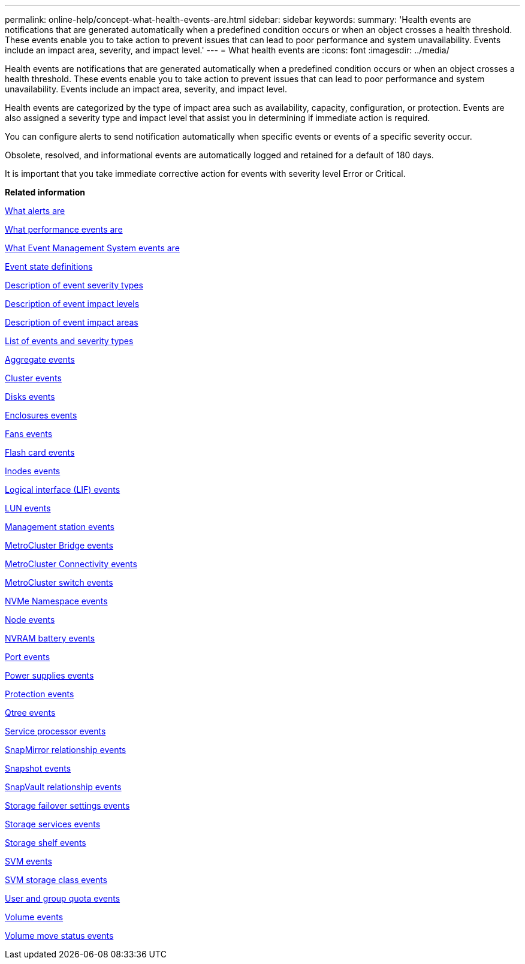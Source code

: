 ---
permalink: online-help/concept-what-health-events-are.html
sidebar: sidebar
keywords: 
summary: 'Health events are notifications that are generated automatically when a predefined condition occurs or when an object crosses a health threshold. These events enable you to take action to prevent issues that can lead to poor performance and system unavailability. Events include an impact area, severity, and impact level.'
---
= What health events are
:icons: font
:imagesdir: ../media/

[.lead]
Health events are notifications that are generated automatically when a predefined condition occurs or when an object crosses a health threshold. These events enable you to take action to prevent issues that can lead to poor performance and system unavailability. Events include an impact area, severity, and impact level.

Health events are categorized by the type of impact area such as availability, capacity, configuration, or protection. Events are also assigned a severity type and impact level that assist you in determining if immediate action is required.

You can configure alerts to send notification automatically when specific events or events of a specific severity occur.

Obsolete, resolved, and informational events are automatically logged and retained for a default of 180 days.

It is important that you take immediate corrective action for events with severity level Error or Critical.

*Related information*

xref:concept-what-alerts-are.adoc[What alerts are]

xref:concept-what-performance-events-are.adoc[What performance events are]

xref:concept-what-event-management-system-events-are.adoc[What Event Management System events are]

xref:concept-event-state-definitions.adoc[Event state definitions]

xref:reference-description-of-event-severity-types.adoc[Description of event severity types]

xref:reference-description-of-event-impact-levels.adoc[Description of event impact levels]

xref:reference-description-of-event-impact-areas.adoc[Description of event impact areas]

xref:reference-list-of-events-and-severity-types.adoc[List of events and severity types]

xref:reference-aggregate-events.adoc[Aggregate events]

xref:reference-cluster-events.adoc[Cluster events]

xref:reference-disk-events.adoc[Disks events]

xref:reference-enclosures-events.adoc[Enclosures events]

xref:reference-fans-events.adoc[Fans events]

xref:reference-flash-card-events.adoc[Flash card events]

xref:reference-inodes-events.adoc[Inodes events]

xref:reference-logical-interface-events.adoc[Logical interface (LIF) events]

xref:reference-lun-events.adoc[LUN events]

xref:reference-management-station-events.adoc[Management station events]

xref:reference-metrocluster-bridge-events.adoc[MetroCluster Bridge events]

xref:reference-metrocluster-connectivity-events.adoc[MetroCluster Connectivity events]

xref:reference-metrocluster-switch-events.adoc[MetroCluster switch events]

xref:reference-nvme-namespace-events.adoc[NVMe Namespace events]

xref:reference-node-events.adoc[Node events]

xref:reference-nvram-battery-events.adoc[NVRAM battery events]

xref:reference-port-events.adoc[Port events]

xref:reference-power-supplies-events.adoc[Power supplies events]

xref:reference-protection-events.adoc[Protection events]

xref:reference-qtree-events.adoc[Qtree events]

xref:reference-service-processor-events.adoc[Service processor events]

xref:reference-snapmirror-relationship-events.adoc[SnapMirror relationship events]

xref:reference-snapshot-events.adoc[Snapshot events]

xref:reference-snapvault-relationship-events.adoc[SnapVault relationship events]

xref:reference-storage-failover-settings-events.adoc[Storage failover settings events]

xref:reference-storage-services-events.adoc[Storage services events]

xref:reference-storage-shelf-events.adoc[Storage shelf events]

xref:reference-storage-vm-events.adoc[SVM events]

xref:reference-svm-storage-class-events.adoc[SVM storage class events]

xref:reference-user-and-group-quota-events.adoc[User and group quota events]

xref:reference-volume-events.adoc[Volume events]

xref:reference-volume-move-status-events.adoc[Volume move status events]
